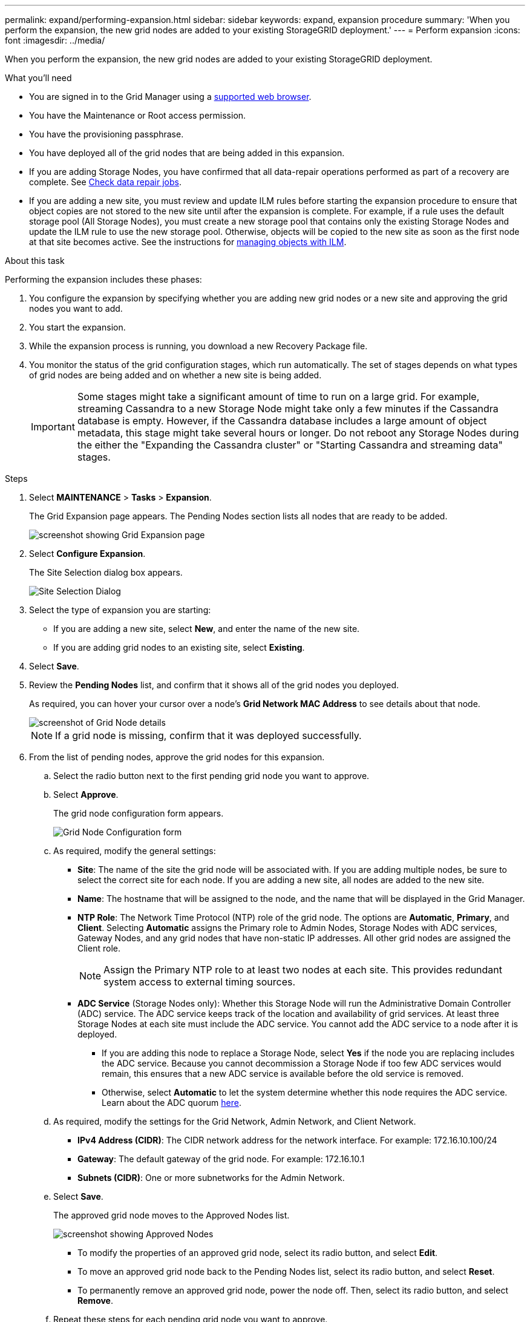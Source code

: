 ---
permalink: expand/performing-expansion.html
sidebar: sidebar
keywords: expand, expansion procedure
summary: 'When you perform the expansion, the new grid nodes are added to your existing StorageGRID deployment.'
---
= Perform expansion
:icons: font
:imagesdir: ../media/

[.lead]
When you perform the expansion, the new grid nodes are added to your existing StorageGRID deployment.

.What you'll need

* You are signed in to the Grid Manager using a xref:../admin/web-browser-requirements.adoc[supported web browser].
* You have the Maintenance or Root access permission.
* You have the provisioning passphrase.
* You have deployed all of the grid nodes that are being added in this expansion.
* If you are adding Storage Nodes, you have confirmed that all data-repair operations performed as part of a recovery are complete. See xref:../maintain/checking-data-repair-jobs.adoc[Check data repair jobs].
* If you are adding a new site, you must review and update ILM rules before starting the expansion procedure to ensure that object copies are not stored to the new site until after the expansion is complete. For example, if a rule uses the default storage pool (All Storage Nodes), you must create a new storage pool that contains only the existing Storage Nodes and update the ILM rule to use the new storage pool. Otherwise, objects will be copied to the new site as soon as the first node at that site becomes active. See the instructions for xref:../ilm/index.adoc[managing objects with ILM].

.About this task
Performing the expansion includes these phases:

. You configure the expansion by specifying whether you are adding new grid nodes or a new site and approving the grid nodes you want to add.
. You start the expansion.
. While the expansion process is running, you download a new Recovery Package file.
. You monitor the status of the grid configuration stages, which run automatically. The set of stages depends on what types of grid nodes are being added and on whether a new site is being added.
+
IMPORTANT: Some stages might take a significant amount of time to run on a large grid. For example, streaming Cassandra to a new Storage Node might take only a few minutes if the Cassandra database is empty. However, if the Cassandra database includes a large amount of object metadata, this stage might take several hours or longer. Do not reboot any Storage Nodes during the either the "Expanding the Cassandra cluster" or "Starting Cassandra and streaming data" stages.

.Steps
. Select *MAINTENANCE* > *Tasks* > *Expansion*.
+
The Grid Expansion page appears. The Pending Nodes section lists all nodes that are ready to be added.
+
image::../media/grid_expansion_page.png[screenshot showing Grid Expansion page]

. Select *Configure Expansion*.
+
The Site Selection dialog box appears.
+
image::../media/configure_expansion_dialog.gif[Site Selection Dialog]

. Select the type of expansion you are starting:
 ** If you are adding a new site, select *New*, and enter the name of the new site.
 ** If you are adding grid nodes to an existing site, select *Existing*.
. Select *Save*.
. Review the *Pending Nodes* list, and confirm that it shows all of the grid nodes you deployed.
+
As required, you can hover your cursor over a node's *Grid Network MAC Address* to see details about that node.
+
image::../media/grid_node_details.gif[screenshot of Grid Node details]
+
NOTE: If a grid node is missing, confirm that it was deployed successfully.

. From the list of pending nodes, approve the grid nodes for this expansion.
 .. Select the radio button next to the first pending grid node you want to approve.
 .. Select *Approve*.
+
The grid node configuration form appears.
+
image::../media/grid_node_configuration.gif[Grid Node Configuration form]

 .. As required, modify the general settings:
  *** *Site*: The name of the site the grid node will be associated with. If you are adding multiple nodes, be sure to select the correct site for each node. If you are adding a new site, all nodes are added to the new site.
  *** *Name*: The hostname that will be assigned to the node, and the name that will be displayed in the Grid Manager.
  *** *NTP Role*: The Network Time Protocol (NTP) role of the grid node. The options are *Automatic*, *Primary*, and *Client*. Selecting *Automatic* assigns the Primary role to Admin Nodes, Storage Nodes with ADC services, Gateway Nodes, and any grid nodes that have non-static IP addresses. All other grid nodes are assigned the Client role.
+
NOTE: Assign the Primary NTP role to at least two nodes at each site. This provides redundant system access to external timing sources.

  *** *ADC Service* (Storage Nodes only): Whether this Storage Node will run the Administrative Domain Controller (ADC) service. The ADC service keeps track of the location and availability of grid services. At least three Storage Nodes at each site must include the ADC service. You cannot add the ADC service to a node after it is deployed.
   **** If you are adding this node to replace a Storage Node, select *Yes* if the node you are replacing includes the ADC service. Because you cannot decommission a Storage Node if too few ADC services would remain, this ensures that a new ADC service is available before the old service is removed.
   **** Otherwise, select *Automatic* to let the system determine whether this node requires the ADC service. Learn about the ADC quorum xref:../maintain/understanding-adc-service-quorum.adoc[here].
 .. As required, modify the settings for the Grid Network, Admin Network, and Client Network.
  *** *IPv4 Address (CIDR)*: The CIDR network address for the network interface. For example: 172.16.10.100/24
  *** *Gateway*: The default gateway of the grid node. For example: 172.16.10.1
  *** *Subnets (CIDR)*: One or more subnetworks for the Admin Network.
 .. Select *Save*.
+
The approved grid node moves to the Approved Nodes list.
+
image::../media/grid_expansion_approved_nodes.png[screenshot showing Approved Nodes]

  *** To modify the properties of an approved grid node, select its radio button, and select *Edit*.
  *** To move an approved grid node back to the Pending Nodes list, select its radio button, and select *Reset*.
  *** To permanently remove an approved grid node, power the node off. Then, select its radio button, and select *Remove*.

 .. Repeat these steps for each pending grid node you want to approve.
+
NOTE: If possible, you should approve all pending grid notes and perform a single expansion. More time will be required if you perform multiple small expansions.
. When you have approved all grid nodes, enter the *Provisioning Passphrase*, and select *Expand*.
+
After a few minutes, this page updates to display the status of the expansion procedure. When tasks that affect individual grid node are in progress, the Grid Node Status section lists the current status for each grid node.
+
NOTE: During this process, for appliances the StorageGRID Appliance Installer shows installation moving from Stage 3 to Stage 4, Finalize Installation. When Stage 4 completes, the controller is rebooted.
+
image::../media/grid_expansion_progress.png[This image is explained by the surrounding text.]
+
NOTE: A site expansion includes an additional task to configure Cassandra for the new site.

. As soon as the *Download Recovery Package* link appears, download the Recovery Package file.
+
You must download an updated copy of the Recovery Package file as soon as possible after making grid topology changes to the StorageGRID system. The Recovery Package file allows you to restore the system if a failure occurs.

 .. Select the download link.
 .. Enter the provisioning passphrase, and select *Start Download*.
 .. When the download completes, open the `.zip` file and confirm it includes a `gpt-backup` directory and a `_SAID.zip` file. Then, extract the `_SAID.zip` file, go to the `/GID*_REV*` directory, and confirm you can open the `passwords.txt` file.
 .. Copy the downloaded Recovery Package file (.zip) to two safe, secure, and separate locations.
+
IMPORTANT: The Recovery Package file must be secured because it contains encryption keys and passwords that can be used to obtain data from the StorageGRID system.

. Follow the instructions for adding a Storage Node to an existing site or adding a new site.

[role="tabbed-block"]
====

.Add Storage Node to existing site
--

If you are adding one or more Storage Nodes to an existing site, monitor the progress of the "Starting Cassandra and streaming data" stage by reviewing the percentage shown in the status message.

image::../media/grid_expansion_starting_cassandra.png[Grid Expansion > Starting Cassandra and streaming data]

This percentage estimates how complete the Cassandra streaming operation is, based on the total amount of Cassandra data available and the amount that has already been written to the new node.

IMPORTANT: Do not reboot any Storage Nodes during either the "Expanding the Cassandra cluster" or "Starting Cassandra and streaming data" stages. These stages might take many hours to complete for each new Storage Node, especially if existing Storage Nodes contain a large amount of object metadata.

--

.Add new site
--

If you are adding a new site, use `nodetool status` to monitor the progress of Cassandra streaming and to see how much metadata has been copied to the new site during the "Expanding the Cassandra cluster" stage. The total Data Load on the new site should be within about 20% of the total of a current site.

IMPORTANT: Do not reboot any Storage Nodes during either the "Expanding the Cassandra cluster" or "Starting Cassandra and streaming data" stages. These stages might take many hours to complete for each new Storage Node, especially if existing Storage Nodes contain a large amount of object metadata.

--
====

[start=10]
. Continue monitoring the expansion until all tasks are complete and the *Configure Expansion* button reappears.

.After you finish

Depending on which types of grid nodes you added, you must perform additional integration and configuration steps. See xref:configuring-expanded-storagegrid-system.adoc[Configuration steps after expansion].
